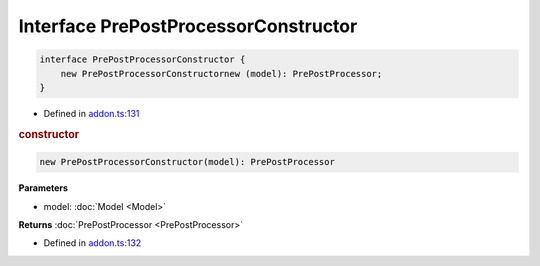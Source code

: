 Interface PrePostProcessorConstructor
=====================================


.. code-block:: json

   interface PrePostProcessorConstructor {
       new PrePostProcessorConstructornew (model): PrePostProcessor;
   }

- Defined in
  `addon.ts:131 <https://github.com/openvinotoolkit/openvino/blob/releases/2024/0/src/bindings/js/node/lib/addon.ts#L131>`__

.. rubric:: constructor


.. code-block:: json

   new PrePostProcessorConstructor(model): PrePostProcessor

**Parameters**

- model: :doc:`Model <Model>`


**Returns** :doc:`PrePostProcessor <PrePostProcessor>`

- Defined in
  `addon.ts:132 <https://github.com/openvinotoolkit/openvino/blob/releases/2024/0/src/bindings/js/node/lib/addon.ts#L132>`__


